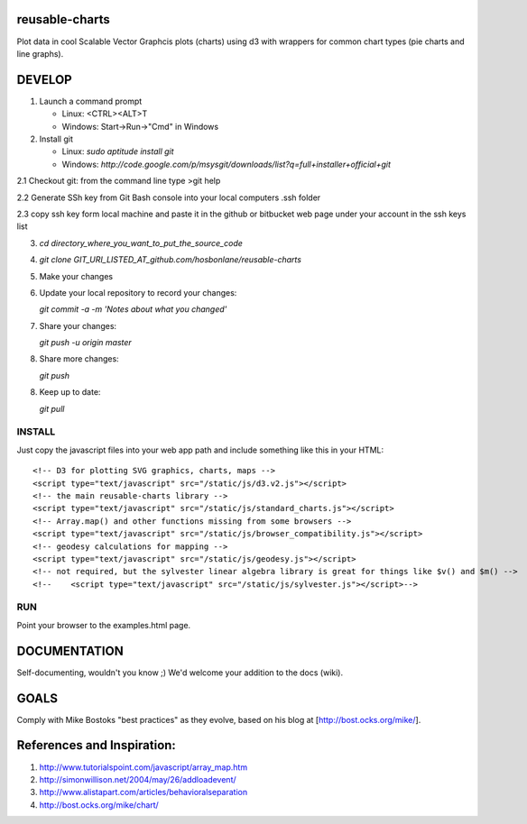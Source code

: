 reusable-charts
===============

Plot data in cool Scalable Vector Graphcis plots (charts) using d3 with wrappers for common chart types (pie charts and line graphs).


DEVELOP
=======

1. Launch a command prompt
   
   * Linux: <CTRL><ALT>T
   * Windows: Start->Run->"Cmd" in Windows
   
2. Install git
   
   * Linux: `sudo aptitude install git`
   * Windows: `http://code.google.com/p/msysgit/downloads/list?q=full+installer+official+git`

2.1 Checkout git: from the command line type >git help

2.2 Generate SSh key from Git Bash console into your local computers .ssh folder

2.3 copy ssh key form local machine and paste it in the github or bitbucket web page under your account in the ssh keys list
   
3. `cd directory_where_you_want_to_put_the_source_code`

4. `git clone GIT_URI_LISTED_AT_github.com/hosbonlane/reusable-charts`

5. Make your changes

6. Update your local repository to record your changes:
   
   `git commit -a -m 'Notes about what you changed'`
   
7. Share your changes:
   
   `git push -u origin master`

8. Share more changes:
   
   `git push`

8. Keep up to date:
   
   `git pull`
   

INSTALL
-------

Just copy the javascript files into your web app path and include something like this in your HTML::

    <!-- D3 for plotting SVG graphics, charts, maps -->
    <script type="text/javascript" src="/static/js/d3.v2.js"></script>
    <!-- the main reusable-charts library -->
    <script type="text/javascript" src="/static/js/standard_charts.js"></script>
    <!-- Array.map() and other functions missing from some browsers -->
    <script type="text/javascript" src="/static/js/browser_compatibility.js"></script>
    <!-- geodesy calculations for mapping -->
    <script type="text/javascript" src="/static/js/geodesy.js"></script>
    <!-- not required, but the sylvester linear algebra library is great for things like $v() and $m() -->
    <!--    <script type="text/javascript" src="/static/js/sylvester.js"></script>-->

RUN
---

Point your browser to the examples.html page.


DOCUMENTATION
=============

Self-documenting, wouldn't you know ;)  We'd welcome your addition to the docs (wiki).

GOALS
=====

Comply with Mike Bostoks "best practices" as they evolve, based on his blog at [http://bost.ocks.org/mike/].

References and Inspiration: 
=====

1) http://www.tutorialspoint.com/javascript/array_map.htm
2) http://simonwillison.net/2004/may/26/addloadevent/ 
3) http://www.alistapart.com/articles/behavioralseparation
4) http://bost.ocks.org/mike/chart/

